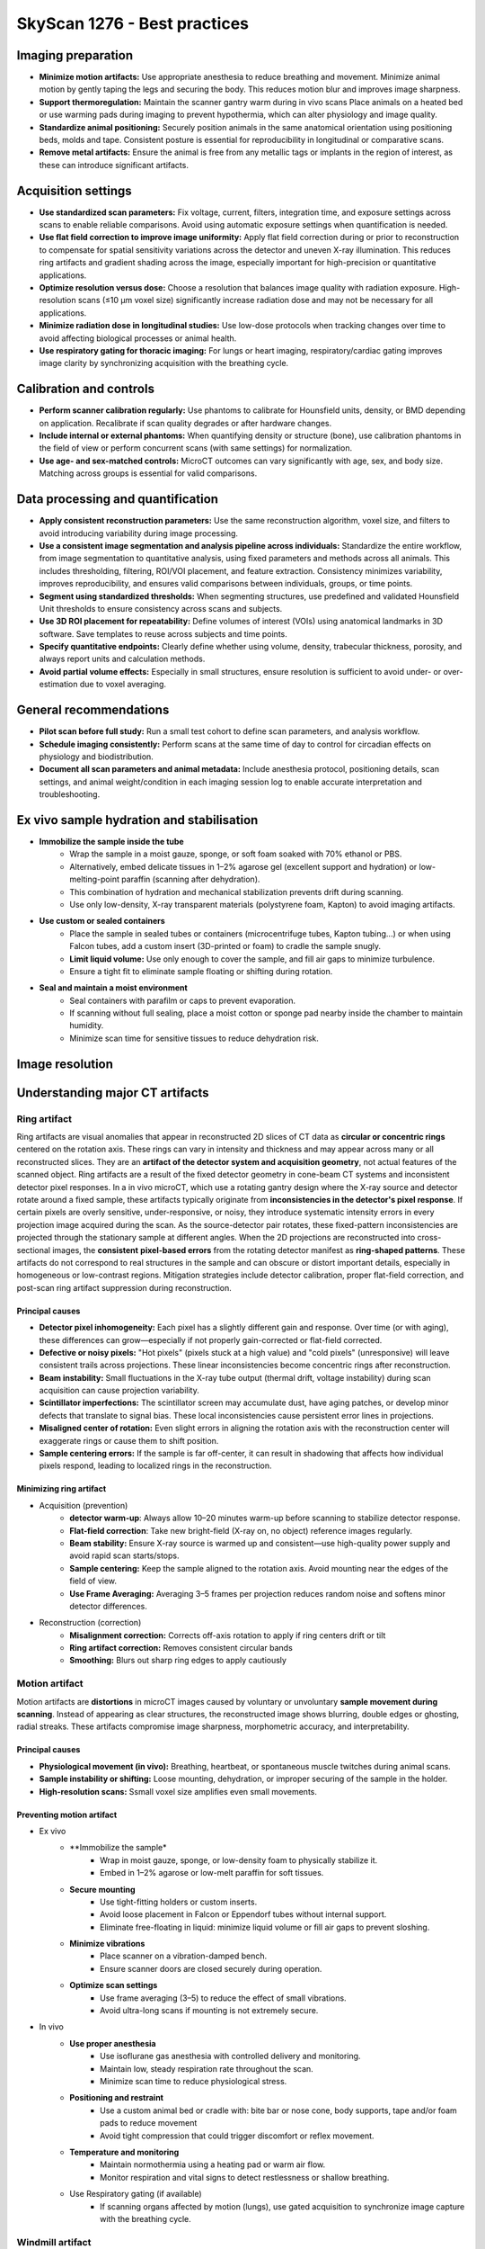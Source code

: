 SkyScan 1276 - Best practices
=============================

Imaging preparation
-------------------
- **Minimize motion artifacts:** Use appropriate anesthesia to reduce breathing and movement. Minimize animal motion by gently taping the legs and securing the body. This reduces motion blur and improves image sharpness.
- **Support thermoregulation:** Maintain the scanner gantry warm during in vivo scans Place animals on a heated bed or use warming pads during imaging to prevent hypothermia, which can alter physiology and image quality.
- **Standardize animal positioning:** Securely position animals in the same anatomical orientation using positioning beds, molds and tape. Consistent posture is essential for reproducibility in longitudinal or comparative scans.
- **Remove metal artifacts:** Ensure the animal is free from any metallic tags or implants in the region of interest, as these can introduce significant artifacts.

Acquisition settings
--------------------
- **Use standardized scan parameters:** Fix voltage, current, filters, integration time, and exposure settings across scans to enable reliable comparisons. Avoid using automatic exposure settings when quantification is needed.
- **Use flat field correction to improve image uniformity:** Apply flat field correction during or prior to reconstruction to compensate for spatial sensitivity variations across the detector and uneven X-ray illumination. This reduces ring artifacts and gradient shading across the image, especially important for high-precision or quantitative applications.
- **Optimize resolution versus dose:** Choose a resolution that balances image quality with radiation exposure. High-resolution scans (≤10 µm voxel size) significantly increase radiation dose and may not be necessary for all applications.
- **Minimize radiation dose in longitudinal studies:** Use low-dose protocols when tracking changes over time to avoid affecting biological processes or animal health.
- **Use respiratory gating for thoracic imaging:** For lungs or heart imaging, respiratory/cardiac gating improves image clarity by synchronizing acquisition with the breathing cycle.

Calibration and controls
------------------------
- **Perform scanner calibration regularly:** Use phantoms to calibrate for Hounsfield units, density, or BMD depending on application. Recalibrate if scan quality degrades or after hardware changes.
- **Include internal or external phantoms:** When quantifying density or structure (bone), use calibration phantoms in the field of view or perform concurrent scans (with same settings) for normalization.
- **Use age- and sex-matched controls:** MicroCT outcomes can vary significantly with age, sex, and body size. Matching across groups is essential for valid comparisons.

Data processing and quantification
----------------------------------
- **Apply consistent reconstruction parameters:** Use the same reconstruction algorithm, voxel size, and filters to avoid introducing variability during image processing.
- **Use a consistent image segmentation and analysis pipeline across individuals:** Standardize the entire workflow, from image segmentation to quantitative analysis, using fixed parameters and methods across all animals. This includes thresholding, filtering, ROI/VOI placement, and feature extraction. Consistency minimizes variability, improves reproducibility, and ensures valid comparisons between individuals, groups, or time points.
- **Segment using standardized thresholds:** When segmenting structures, use predefined and validated Hounsfield Unit thresholds to ensure consistency across scans and subjects.
- **Use 3D ROI placement for repeatability:** Define volumes of interest (VOIs) using anatomical landmarks in 3D software. Save templates to reuse across subjects and time points.
- **Specify quantitative endpoints:** Clearly define whether using volume, density, trabecular thickness, porosity, and always report units and calculation methods.
- **Avoid partial volume effects:** Especially in small structures, ensure resolution is sufficient to avoid under- or over-estimation due to voxel averaging.

General recommendations
-----------------------
- **Pilot scan before full study:** Run a small test cohort to define scan parameters, and analysis workflow.
- **Schedule imaging consistently:** Perform scans at the same time of day to control for circadian effects on physiology and biodistribution.
- **Document all scan parameters and animal metadata:** Include anesthesia protocol, positioning details, scan settings, and animal weight/condition in each imaging session log to enable accurate interpretation and troubleshooting.

Ex vivo sample hydration and stabilisation
------------------------------------------
- **Immobilize the sample inside the tube**
    - Wrap the sample in a moist gauze, sponge, or soft foam soaked with 70% ethanol or PBS.
    - Alternatively, embed delicate tissues in 1–2% agarose gel (excellent support and hydration) or low-melting-point paraffin (scanning after dehydration).
    - This combination of hydration and mechanical stabilization prevents drift during scanning.
    - Use only low-density, X-ray transparent materials (polystyrene foam, Kapton) to avoid imaging artifacts.
- **Use custom or sealed containers**
    - Place the sample in sealed tubes or containers (microcentrifuge tubes, Kapton tubing...) or when using Falcon tubes, add a custom insert (3D-printed or foam) to cradle the sample snugly.
    - **Limit liquid volume:** Use only enough to cover the sample, and fill air gaps to minimize turbulence.
    - Ensure a tight fit to eliminate sample floating or shifting during rotation.
- **Seal and maintain a moist environment**
    - Seal containers with parafilm or caps to prevent evaporation.
    - If scanning without full sealing, place a moist cotton or sponge pad nearby inside the chamber to maintain humidity.
    - Minimize scan time for sensitive tissues to reduce dehydration risk.

Image resolution
----------------


Understanding major CT artifacts
--------------------------------
Ring artifact
^^^^^^^^^^^^^
Ring artifacts are visual anomalies that appear in reconstructed 2D slices of CT data as **circular or concentric rings**
centered on the rotation axis. These rings can vary in intensity and thickness and may appear across many or all reconstructed slices.
They are an **artifact of the detector system and acquisition geometry**, not actual features of the scanned object.
Ring artifacts are a result of the fixed detector geometry in cone-beam CT systems and inconsistent detector pixel responses.
In a in vivo microCT, which use a rotating gantry design where the X-ray source and detector rotate around a fixed sample,
these artifacts typically originate from **inconsistencies in the detector's pixel response**. If certain pixels are overly
sensitive, under-responsive, or noisy, they introduce systematic intensity errors in every projection image acquired
during the scan. As the source-detector pair rotates, these fixed-pattern inconsistencies are projected through the
stationary sample at different angles. When the 2D projections are reconstructed into cross-sectional images, the **consistent**
**pixel-based errors** from the rotating detector manifest as **ring-shaped patterns**. These artifacts do not correspond
to real structures in the sample and can obscure or distort important details, especially in homogeneous or low-contrast regions.
Mitigation strategies include detector calibration, proper flat-field correction, and post-scan ring artifact suppression
during reconstruction.

Principal causes
""""""""""""""""
- **Detector pixel inhomogeneity:** Each pixel has a slightly different gain and response. Over time (or with aging), these differences can grow—especially if not properly gain-corrected or flat-field corrected.
- **Defective or noisy pixels:** "Hot pixels" (pixels stuck at a high value) and "cold pixels" (unresponsive) will leave consistent trails across projections. These linear inconsistencies become concentric rings after reconstruction.
- **Beam instability:** Small fluctuations in the X-ray tube output (thermal drift, voltage instability) during scan acquisition can cause projection variability.
- **Scintillator imperfections:** The scintillator screen may accumulate dust, have aging patches, or develop minor defects that translate to signal bias. These local inconsistencies cause persistent error lines in projections.
- **Misaligned center of rotation:** Even slight errors in aligning the rotation axis with the reconstruction center will exaggerate rings or cause them to shift position.
- **Sample centering errors:** If the sample is far off-center, it can result in shadowing that affects how individual pixels respond, leading to localized rings in the reconstruction.

Minimizing ring artifact
""""""""""""""""""""""""
- Acquisition (prevention)
    - **detector warm-up**: Always allow 10–20 minutes warm-up before scanning to stabilize detector response.
    - **Flat-field correction**: Take new bright-field (X-ray on, no object) reference images regularly.
    - **Beam stability:** Ensure X-ray source is warmed up and consistent—use high-quality power supply and avoid rapid scan starts/stops.
    - **Sample centering:** Keep the sample aligned to the rotation axis. Avoid mounting near the edges of the field of view.
    - **Use Frame Averaging:** Averaging 3–5 frames per projection reduces random noise and softens minor detector differences.
- Reconstruction (correction)
    - **Misalignment correction:** Corrects off-axis rotation to apply if ring centers drift or tilt
    - **Ring artifact correction:** Removes consistent circular bands
    - **Smoothing:** Blurs out sharp ring edges	to apply cautiously

Motion artifact
^^^^^^^^^^^^^^^
Motion artifacts are **distortions** in microCT images caused by voluntary or unvoluntary **sample movement during scanning**.
Instead of appearing as clear structures, the reconstructed image shows blurring, double edges or ghosting, radial streaks.
These artifacts compromise image sharpness, morphometric accuracy, and interpretability.

Principal causes
""""""""""""""""
- **Physiological movement (in vivo):** Breathing, heartbeat, or spontaneous muscle twitches during animal scans.
- **Sample instability or shifting:** Loose mounting, dehydration, or improper securing of the sample in the holder.
- **High-resolution scans:** Ssmall voxel size amplifies even small movements.

Preventing motion artifact
""""""""""""""""""""""""""
- Ex vivo
    - **Immobilize the sample*
        - Wrap in moist gauze, sponge, or low-density foam to physically stabilize it.
        - Embed in 1–2% agarose or low-melt paraffin for soft tissues.
    - **Secure mounting**
        - Use tight-fitting holders or custom inserts.
        - Avoid loose placement in Falcon or Eppendorf tubes without internal support.
        - Eliminate free-floating in liquid: minimize liquid volume or fill air gaps to prevent sloshing.
    - **Minimize vibrations**
        - Place scanner on a vibration-damped bench.
        - Ensure scanner doors are closed securely during operation.
    - **Optimize scan settings**
        - Use frame averaging (3–5) to reduce the effect of small vibrations.
        - Avoid ultra-long scans if mounting is not extremely secure.
- In vivo
    - **Use proper anesthesia**
        - Use isoflurane gas anesthesia with controlled delivery and monitoring.
        - Maintain low, steady respiration rate throughout the scan.
        - Minimize scan time to reduce physiological stress.
    - **Positioning and restraint**
        - Use a custom animal bed or cradle with: bite bar or nose cone, body supports, tape and/or foam pads to reduce movement
        - Avoid tight compression that could trigger discomfort or reflex movement.
    - **Temperature and monitoring**
        - Maintain normothermia using a heating pad or warm air flow.
        - Monitor respiration and vital signs to detect restlessness or shallow breathing.
    - Use Respiratory gating (if available)
        - If scanning organs affected by motion (lungs), use gated acquisition to synchronize image capture with the breathing cycle.

Windmill artifact
^^^^^^^^^^^^^^^^^
Undersampling in microCT occurs when the **rotation step size between consecutive projection images is too large**, resulting
in an **insufficient number of angular projections** collected over 180° or 360° of rotation. This violates the Nyquist sampling
criterion, which requires that the object be sampled with **enough angular resolution** to faithfully reconstruct its
smallest structural details. The rotation step directly determines how many projection images (views) are acquired: a
smaller step size yields more projections and higher angular sampling density, while a larger step reduces the number of
projections, increasing the risk of undersampling. A simple approximation to estimate the rotation step is to divide the rotation range (360°)
by the detector width (512, 1024...) to ensure that each detector pixel samples the object from a unique angle.
When undersampling occurs, fine anatomical or material structures cannot be accurately resolved, leading to image artifacts
such as blurring, **aliasing**, or the **characteristic “windmill” artifact**. To prevent this, the number of projections
should be chosen based on the object's size and the desired voxel resolution, ensuring adequate coverage of angular space
for precise reconstruction.

Main causes of undersampling
""""""""""""""""""""""""""""
- **Excessive rotation step size:** Using a large angular increment between projections (1.0° instead of 0.3°) leads to not enough projections to satisfy the Nyquist criterion for the object’s detail level.
- **Inadequate number of projections for object size:** Fewer projections than required for the object's diameter and voxel size generates fine structures (like trabeculae or implants) are undersampled in angular space.
- **Mismatch between Vvxel size and angular sampling:** Choosing high resolution (small voxel size) but not increasing the number of projections accordingly results in geometric information is angularly under-represented, despite fine spatial sampling.
- **Shortened scan range:** Scanning over <180° instead of a full 180° or 360° range leads to incomplete projection data which increases interpolation artifacts during reconstruction.
- **Time-saving scan settings:** Reducing projection count to shorten scan time (in vivo imaging) is acceptable for low-resolution overviews but results in undersampling for fine structures.
- **Over-reliance on averaging or filtering:** Using frame averaging or smoothing instead of improving angular resolution might reduce noise, but doesn’t replace the need for adequate projection sampling.

Reducing windmill artifact
""""""""""""""""""""""""""
- **Use a small enough rotation step:** The rotation step determines how many views you collect during the scan and directly affect the angular resolution.
- ** Use 360° rotation:** Full rotation provides redundant and more uniform sampling for dense samples, irregular geometries and low-constrast soft-tissues and helps avoiding asymmetric undersampleinss the object.
- **Avoid reducing projections to save time:** Don't sacrfice angular resolution for faster scans, redue frame averaging if needed instead of projection count.
- **Match angular sampling to spatial resolution:** For high voxel resolution a fine angluar sampling is crucial. A mismatch between high spatial resolution and low angular sampling results in aliasing and windmill artifacts.

Beam-hardening artifact
^^^^^^^^^^^^^^^^^^^^^^^
Beam hardening is an X-ray imaging artifact that arises from the **polychromatic (multi-energy) nature of the X-ray beam**.
As the beam passes through a dense material, the **lower-energy (softer) X-rays are absorbed** more readily than the
higher-energy (harder) ones. This **selective attenuation** alters the energy spectrum of the beam, causing the transmitted
beam to have a **higher average energy than the incident beam**, a process referred to as **"beam hardening"**. Because
most CT reconstruction algorithms assume a monochromatic beam, this change in energy distribution leads to **non-linear attenuation errors**.
The resulting artifacts can manifest as **cupping effects** (where the center of dense objects appears artificially dark),
**edge brightening**, or **streaks between dense regions**. Beam hardening is particularly pronounced in scans of bone,
metal, or high-density materials, and is commonly corrected using a combination of pre-filtering, optimized scan settings,
and beam hardening correction algorithms during reconstruction.

Main causes of beam-hardening
"""""""""""""""""""""""""""""
- **Polychromatic Xray beam:** Standard microCT systems polychromatic (broad-spectrum) X-ray beams. As the beam passes through matter, low-energy photons are preferentially absorbed. This shifts the energy distribution toward higher average energy and the beam becomes “hardened".
- **High-density or thick material:** Materials with high atomic number (Z) or mass density (bone, metal, contrast agents) cause significant attenuation of low-energy photons.
- **Absence or improper use of filter:** Without metal filtr to pre-harden the beam, a large portion of low-energy X-rays reaches the sample. This increases the intensity of beam hardening effects, especially at lower voltages. Using the wrong filter type or thickness can fail to adequately shape the beam.
- **Low tube voltage settings:** Low-voltage scans (40–50 kV) produce a spectrum with more low-energy X-rays. These soft X-rays are easily absorbed, increasing differential attenuation and beam hardening. Higher voltages (>70 kV) generate harder beams that are less susceptible to this effect.
- **Improper sample positioning:** If dense regions are off-center, they may skew the beam non-uniformly. This can exaggerate the hardening effect on one side and lead to asymmetric streaking or cupping.

Limiting beam-hardening
"""""""""""""""""""""""
- **Use appropriate Xray filters:** Use physical metal filters that pre-harden the beam as absorb low energy Xrays before they reach the sample. The resulting beam becomes more uniformin energy reducing the artifact formation.
- **Increase source voltage:** Higher voltage are inherently harder and more penetrating.
- **Apply beam hardening correction:** Apply beam hardening correction factor during reconstruction of 20-40% for bone and 10-20% for soft tissues. The correction adjusts for the attenuation curve to better approximate the polychromatic beam's behavior.
- **Calibrate with phantom:** Use known-density phantom to calibrate the greyscale to density curve that will improve the beam hardening modeling for quantitative BMD analysis.

Metal artifact
^^^^^^^^^^^^^^
Metal artifacts are **imaging distortions** that occur when X-rays interact with very dense or highly attenuating materials,
such as metal implants, screws, dental restorations, or surgical clips. these artifacts appear in reconstructed images as **streaks**,
**starbursts**, **dark bands and shadows** and **bright overshoots at interfaces**.

Main causes of metal artifact
"""""""""""""""""""""""""""""
- **Beam hardening:** Metal absorbs low-energy X-rays very strongly. Only high-energy photons pass through, resulting in a "hardened" beam. This creates dark bands or cupping near and behind the metal.
- **Photon starvation:** When metal is very thick or dense, almost all X-rays are absorbed, and very few photons reach the detector. This leads to low signal-to-noise, especially in projections passing through the metal. This results in streaks and noise radiating from the metal called starburst effect.
- **Scattering:** X-rays scatter off metal surfaces, contributing to detector signal from non-direct paths. This adds noise and ghost-like effects near the metal.
- **Undersampling and angular inconsistency:** If angular sampling isn’t high enough, the sudden intensity drop near metal edges can cause reconstruction errors. This is worsened by motion or if metal is not fully within the field of view.

Reducing metal artifact
"""""""""""""""""""""""
- **Use high tube voltage:** This increases phton energy so more Xrays can penetrate the metal 80–100 kV for bone with implants.
- **Apply a beam-hardening filter:** Use 1 mm Al or Cu filters to pre-harden the beam which reduces differential absorption and softens artifact severity.
- **Apply beam-hardening correction in reconstruction:** Set correction to 30–60% for metal-bearing samples. Adjust iteratively based on visual artifact reduction.
- **Increase frame averaging:** Reduces random noise and improves signal uniformity in high-attenuation regions.
- **Use ROI scanning or masking:** If metal is localized, focus scan or crop region to exclude non-relevant artifact-heavy areas.
